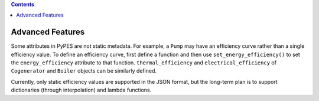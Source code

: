 .. contents::

.. _advanced:

*****************
Advanced Features
*****************

Some attributes in PyPES are not static metadata. For example, a ``Pump`` may have an efficiency curve rather
than a single efficiency value. To define an efficiency curve, first define a function and then use 
``set_energy_efficiency()`` to set the ``energy_efficiency`` attribute to that function. ``thermal_efficiency``
and ``electrical_efficiency`` of ``Cogenerator`` and ``Boiler`` objects can be similarly defined.

.. code_block:: python

    from pype_schema.node import Pump
    from utils import parse_quantity, PumpType, ContentsType

    min_flow = utils.parse_quantity(0, "gpm")
    max_flow = utils.parse_quantity(1000, "gpm")
    avg_flow = utils.parse_quantity(750, "gpm")
    elevation = utils.parse_quantity(10, "m")
    horsepower = utils.parse_quantity(100, "hp")

    def efficiency_curve(flowrate):
        return - (flowrate ** 2)

    pump = Pump(
        "PumpA",
        ContentsType.UntreatedSewage,
        ContentsType.UntreatedSewage,
        min_flow,
        max_flow,
        avg_flow,
        elevation,
        horsepower,
        1, 
        pump_type=PumpType.VFD
    )
    pump.set_efficiency(efficiency_curve)

Currently, only static efficiency values are supported in the JSON format, but the long-term plan is to
support dictionaries (through interpolation) and lambda functions.